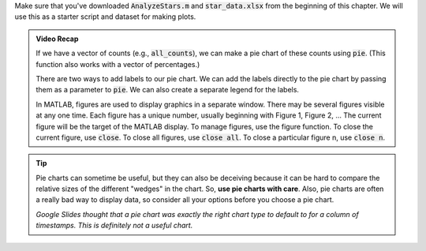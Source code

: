 Make sure that you've downloaded :code:`AnalyzeStars.m` and :code:`star_data.xlsx` from the beginning of this chapter. We will use this as a starter script and dataset for making plots.

.. youtube:: 5M7B4UvVZg8
  :divid: ch06_06_vid_pie_charts
  :height: 315
  :width: 560
  :align: center

.. admonition:: Video Recap

    If we have a vector of counts (e.g., :code:`all_counts`), we can make a pie chart of these counts using :code:`pie`. (This function also works with a vector of percentages.)

    There are two ways to add labels to our pie chart. We can add the labels directly to the pie chart by passing them as a parameter to :code:`pie`. We can also create a separate legend for the labels.
        
    In MATLAB, figures are used to display graphics in a separate window. There may be several figures visible at any one time. Each figure has a unique number, usually beginning with Figure 1, Figure 2, … The current figure will be the target of the MATLAB display. To manage figures, use the figure function. To close the current figure, use :code:`close`. To close all figures, use :code:`close all`. To close a particular figure n, use :code:`close n`.

.. tip::
    Pie charts can sometime be useful, but they can also be deceiving because it can be hard to compare the relative sizes of the different "wedges" in the chart. So, **use pie charts with care**. Also, pie charts are often a really bad way to display data, so consider all your options before you choose a pie chart.

    .. image:: img/bad_pie_chart.png
        :width: 700
        :align: center
        :alt: a terrible looking pie chart

    *Google Slides thought that a pie chart was exactly the right chart type to default to for a column of timestamps. This is definitely not a useful chart.*
    